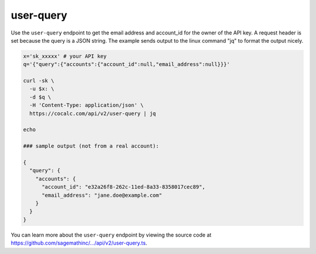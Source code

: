 =============================
user-query
=============================

Use the ``user-query`` endpoint to get the email address and account_id for the owner of the API key. A request header is set because the query is a JSON string. The example sends output to the linux command "jq" to format the output nicely.

.. code:: bash

    x='sk_xxxxx' # your API key
    q='{"query":{"accounts":{"account_id":null,"email_address":null}}}'

    curl -sk \
      -u $x: \
      -d $q \
      -H 'Content-Type: application/json' \
      https://cocalc.com/api/v2/user-query | jq

    echo

    ### sample output (not from a real account):

    {
      "query": {
        "accounts": {
          "account_id": "e32a26f8-262c-11ed-8a33-8358017cec89",
          "email_address": "jane.doe@example.com"
        }
      }
    }

You can learn more about the ``user-query`` endpoint by viewing the source code at `https://github.com/sagemathinc/.../api/v2/user-query.ts <https://github.com/sagemathinc/cocalc/blob/master/src/packages/next/pages/api/v2/user-query.ts>`__.

